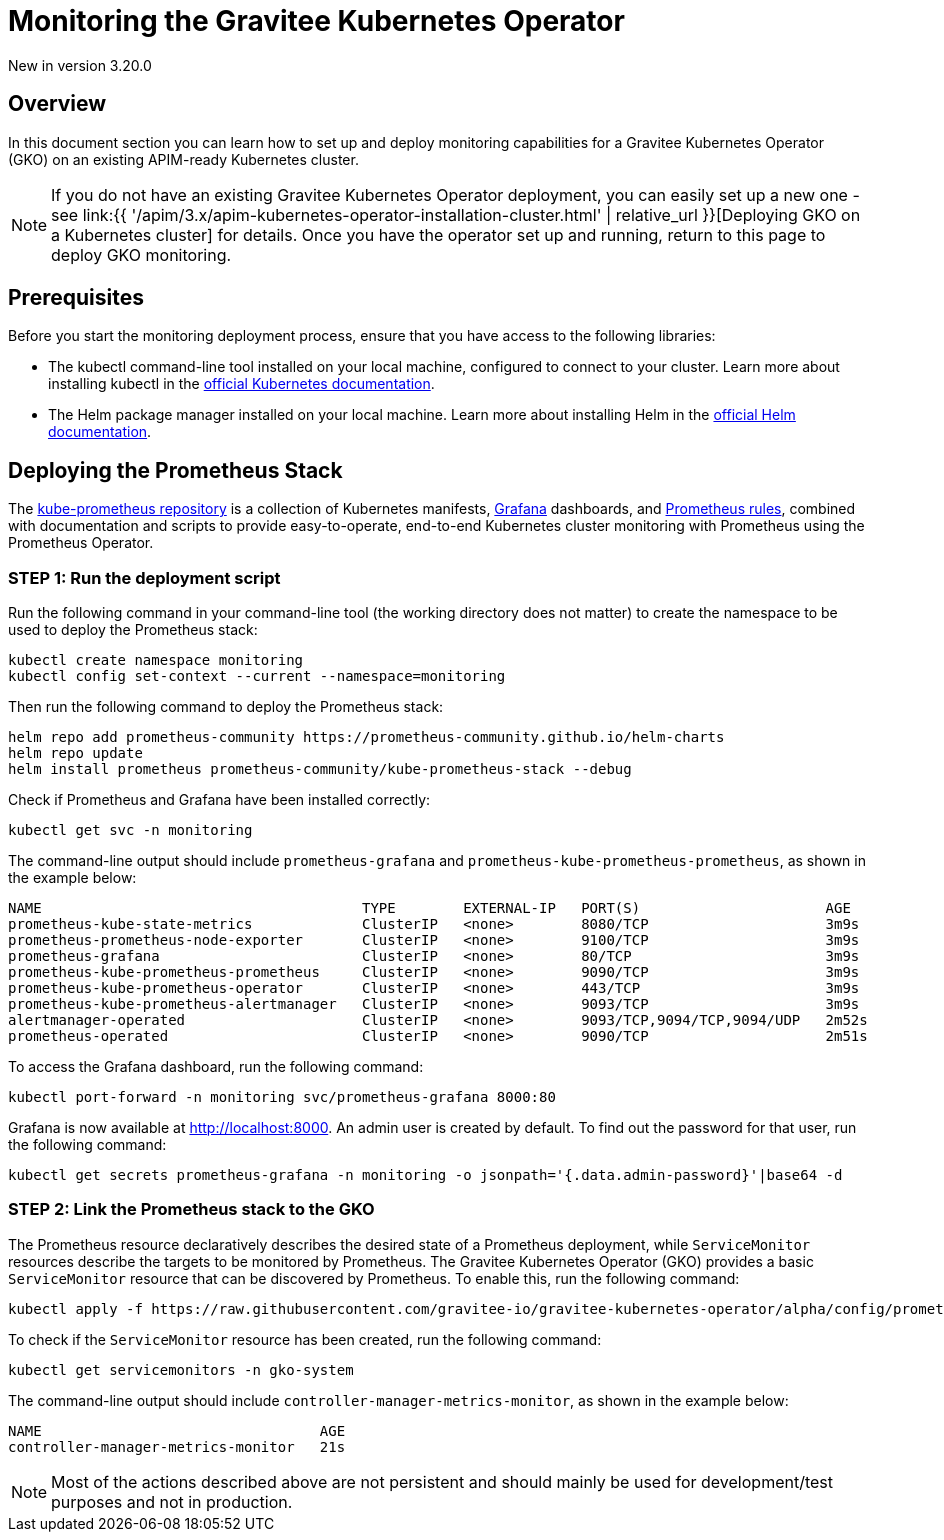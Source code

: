 [[apim-kubernetes-operator-monitoring]]
= Monitoring the Gravitee Kubernetes Operator
:page-sidebar: apim_3_x_sidebar
:page-permalink: apim/3.x/apim-kubernetes-operator-monitoring.html
:page-folder: apim/kubernetes
:page-layout: apim3x

[label label-version]#New in version 3.20.0#

== Overview

In this document section you can learn how to set up and deploy monitoring capabilities for a Gravitee Kubernetes Operator (GKO) on an existing APIM-ready Kubernetes cluster.

NOTE: If you do not have an existing Gravitee Kubernetes Operator deployment, you can easily set up a new one - see link:{{ '/apim/3.x/apim-kubernetes-operator-installation-cluster.html' | relative_url }}[Deploying GKO on a Kubernetes cluster] for details. Once you have the operator set up and running, return to this page to deploy GKO monitoring.

== Prerequisites

Before you start the monitoring deployment process, ensure that you have access to the following libraries:

- The kubectl command-line tool installed on your local machine, configured to connect to your cluster. Learn more about installing kubectl in the link:https://kubernetes.io/docs/tasks/tools/[official Kubernetes documentation].

- The Helm package manager installed on your local machine. Learn more about installing Helm in the link:https://helm.sh/docs/intro/install/[official Helm documentation].

== Deploying the Prometheus Stack

The link:https://github.com/prometheus-operator/kube-prometheus[kube-prometheus repository] is a collection of Kubernetes manifests, link:https://grafana.com/[Grafana] dashboards, and link:https://prometheus.io/[Prometheus rules], combined with documentation and scripts to provide easy-to-operate, end-to-end Kubernetes cluster monitoring with Prometheus using the Prometheus Operator.

=== STEP 1: Run the deployment script

Run the following command in your command-line tool (the working directory does not matter) to create the namespace to be used to deploy the Prometheus stack:

....
kubectl create namespace monitoring
kubectl config set-context --current --namespace=monitoring
....

Then run the following command to deploy the Prometheus stack:

....
helm repo add prometheus-community https://prometheus-community.github.io/helm-charts
helm repo update
helm install prometheus prometheus-community/kube-prometheus-stack --debug
....

Check if Prometheus and Grafana have been installed correctly:
....
kubectl get svc -n monitoring
....

The command-line output should include `prometheus-grafana` and `prometheus-kube-prometheus-prometheus`, as shown in the example below:

....
NAME                                      TYPE        EXTERNAL-IP   PORT(S)                      AGE
prometheus-kube-state-metrics             ClusterIP   <none>        8080/TCP                     3m9s
prometheus-prometheus-node-exporter       ClusterIP   <none>        9100/TCP                     3m9s
prometheus-grafana                        ClusterIP   <none>        80/TCP                       3m9s
prometheus-kube-prometheus-prometheus     ClusterIP   <none>        9090/TCP                     3m9s
prometheus-kube-prometheus-operator       ClusterIP   <none>        443/TCP                      3m9s
prometheus-kube-prometheus-alertmanager   ClusterIP   <none>        9093/TCP                     3m9s
alertmanager-operated                     ClusterIP   <none>        9093/TCP,9094/TCP,9094/UDP   2m52s
prometheus-operated                       ClusterIP   <none>        9090/TCP                     2m51s
....

To access the Grafana dashboard, run the following command:

....
kubectl port-forward -n monitoring svc/prometheus-grafana 8000:80
....

Grafana is now available at http://localhost:8000. An admin user is created by default. To find out the password for that user, run the following command:

....
kubectl get secrets prometheus-grafana -n monitoring -o jsonpath='{.data.admin-password}'|base64 -d
....

=== STEP 2: Link the Prometheus stack to the GKO

The Prometheus resource declaratively describes the desired state of a Prometheus deployment, while `ServiceMonitor` resources describe the targets to be monitored by Prometheus. The Gravitee Kubernetes Operator (GKO) provides a basic `ServiceMonitor` resource that can be discovered by Prometheus. To enable this, run the following command:

....
kubectl apply -f https://raw.githubusercontent.com/gravitee-io/gravitee-kubernetes-operator/alpha/config/prometheus/monitor.yaml
....

To check if the `ServiceMonitor` resource has been created, run the following command:

....
kubectl get servicemonitors -n gko-system
....

The command-line output should include `controller-manager-metrics-monitor`, as shown in the example below:

....
NAME                                 AGE
controller-manager-metrics-monitor   21s
....

NOTE: Most of the actions described above are not persistent and should mainly be used for development/test purposes and not in production.
